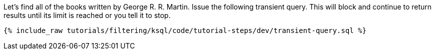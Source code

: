 Let's find all of the books written by George R. R. Martin. Issue the following transient query. This will block and continue to return results until its limit is reached or you tell it to stop.

+++++
<pre class="snippet"><code class="sql">{% include_raw tutorials/filtering/ksql/code/tutorial-steps/dev/transient-query.sql %}</code></pre>
+++++
